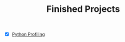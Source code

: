 :PROPERTIES:
:ID:       fc781503-ac7b-49ae-b319-ff7aea289d04
:END:
#+TITLE: Finished Projects
#+STARTUP: overview
#+ROAM_TAGS: archive index
#+CREATED: [2021-06-13 Paz]
#+LAST_MODIFIED: [2021-06-13 Paz 19:03]

- [X] [[https://www.youtube.com/watch?v=8qEnExGLZfY][Python Profiling]]
